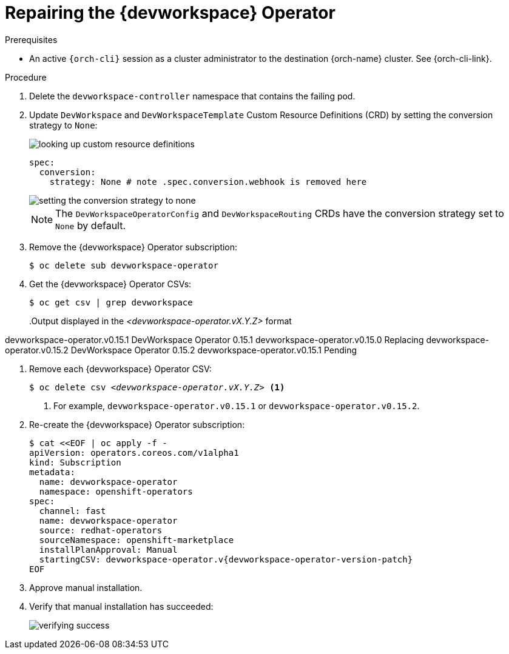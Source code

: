 :_content-type: PROCEDURE
:navtitle: Repairing the {devworkspace} Operator
:description: Repairing the {devworkspace} Operator
:keywords: devworkspace, operator, repair
:page-aliases:

[id="repairing-the-devworkspace-operator_{context}"]
= Repairing the {devworkspace} Operator

.Prerequisites

* An active `{orch-cli}` session as a cluster administrator to the destination {orch-name} cluster. See {orch-cli-link}.

.Procedure

. Delete the `devworkspace-controller` namespace that contains the failing pod.

. Update `DevWorkspace` and `DevWorkspaceTemplate` Custom Resource Definitions (CRD) by setting the conversion strategy to `None`:
+
image::repairing-dwo/looking-up-custom-resource-definitions.png[]
+
[source,yaml]
----
spec:
  conversion:
    strategy: None # note .spec.conversion.webhook is removed here
----
+
image::repairing-dwo/setting-the-conversion-strategy-to-none.png[]
+
NOTE: The `DevWorkspaceOperatorConfig` and `DevWorkspaceRouting` CRDs  have the conversion strategy set to `None` by default.

. Remove the {devworkspace} Operator subscription:
+
----
$ oc delete sub devworkspace-operator
----

. Get the {devworkspace} Operator CSVs:
+
----
$ oc get csv | grep devworkspace
----
+
pass:[<!-- vale CheDocs.Attributes = NO -->]
.Output displayed in the __<devworkspace-operator.vX.Y.Z>__ format
====
devworkspace-operator.v0.15.1                    DevWorkspace Operator   0.15.1            devworkspace-operator.v0.15.0                    Replacing
devworkspace-operator.v0.15.2                    DevWorkspace Operator   0.15.2            devworkspace-operator.v0.15.1                    Pending
====
pass:[<!-- vale CheDocs.Attributes = YES -->]

. Remove each {devworkspace} Operator CSV:
+
[subs="+quotes"]
----
$ oc delete csv __<devworkspace-operator.vX.Y.Z>__ <1>
----
<1> For example, `devworkspace-operator.v0.15.1` or `devworkspace-operator.v0.15.2`.

. Re-create the {devworkspace} Operator subscription:
+
[source,terminal,subs="+attributes"]
----
$ cat <<EOF | oc apply -f -
apiVersion: operators.coreos.com/v1alpha1
kind: Subscription
metadata:
  name: devworkspace-operator
  namespace: openshift-operators
spec:
  channel: fast
  name: devworkspace-operator
  source: redhat-operators
  sourceNamespace: openshift-marketplace
  installPlanApproval: Manual
  startingCSV: devworkspace-operator.v{devworkspace-operator-version-patch}
EOF
----

. Approve manual installation.

. Verify that manual installation has succeeded:
+
image::repairing-dwo/verifying-success.png[]

